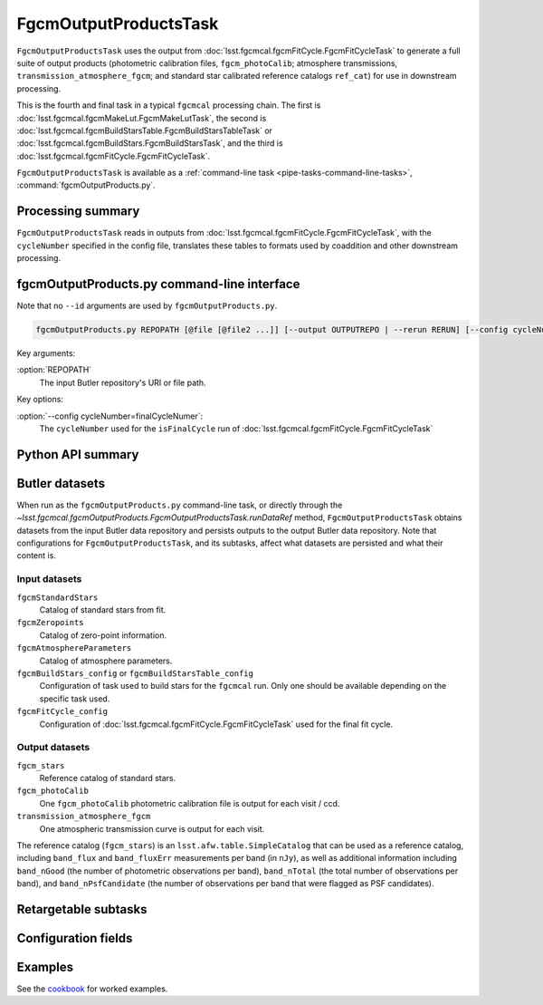.. lsst-task-topic:: lsst.fgcmcal.fgcmOutputProducts.FgcmOutputProductsTask

######################
FgcmOutputProductsTask
######################

``FgcmOutputProductsTask`` uses the output from :doc:`lsst.fgcmcal.fgcmFitCycle.FgcmFitCycleTask` to generate a full suite of output products (photometric calibration files, ``fgcm_photoCalib``; atmosphere transmissions, ``transmission_atmosphere_fgcm``; and standard star calibrated reference catalogs ``ref_cat``) for use in downstream processing.

This is the fourth and final task in a typical ``fgcmcal`` processing chain. The first is :doc:`lsst.fgcmcal.fgcmMakeLut.FgcmMakeLutTask`, the second is :doc:`lsst.fgcmcal.fgcmBuildStarsTable.FgcmBuildStarsTableTask` or :doc:`lsst.fgcmcal.fgcmBuildStars.FgcmBuildStarsTask`, and the third is :doc:`lsst.fgcmcal.fgcmFitCycle.FgcmFitCycleTask`.

``FgcmOutputProductsTask`` is available as a :ref:`command-line task <pipe-tasks-command-line-tasks>`, :command:`fgcmOutputProducts.py`.

.. _lsst.fgcmcal.fgcmOutputProducts.FgcmOutputProductsTask-summary:

Processing summary
==================

``FgcmOutputProductsTask`` reads in outputs from :doc:`lsst.fgcmcal.fgcmFitCycle.FgcmFitCycleTask`, with the ``cycleNumber`` specified in the config file, translates these tables to formats used by coaddition and other downstream processing.

.. _lsst.fgcmcal.fgcmOutputProducts.FgcmOutputProductsTask-cli:

fgcmOutputProducts.py command-line interface
============================================

Note that no ``--id`` arguments are used by ``fgcmOutputProducts.py``.

.. code-block:: text

   fgcmOutputProducts.py REPOPATH [@file [@file2 ...]] [--output OUTPUTREPO | --rerun RERUN] [--config cycleNumber=finalCycleNumber] [other options]

Key arguments:

:option:`REPOPATH`
   The input Butler repository's URI or file path.

Key options:

:option:`--config cycleNumber=finalCycleNumer`:
   The ``cycleNumber`` used for the ``isFinalCycle`` run of :doc:`lsst.fgcmcal.fgcmFitCycle.FgcmFitCycleTask`

.. seealso::

   See :ref:`command-line-task-argument-reference` for details and additional options.

.. _lsst.fgcmcal.fgcmOutputProducts.FgcmOutputProductsTask-api:

Python API summary
==================

.. lsst-task-api-summary:: lsst.fgcmcal.fgcmOutputProducts.FgcmOutputProductsTask

.. _lsst.fgcmcal.fgcmOutputProducts.FgcmOutputProductsTask-butler:

Butler datasets
===============

When run as the ``fgcmOutputProducts.py`` command-line task, or directly through the `~lsst.fgcmcal.fgcmOutputProducts.FgcmOutputProductsTask.runDataRef` method, ``FgcmOutputProductsTask`` obtains datasets from the input Butler data repository and persists outputs to the output Butler data repository.
Note that configurations for ``FgcmOutputProductsTask``, and its subtasks, affect what datasets are persisted and what their content is.

.. _lsst.fgcmcal.fgcmOutputProducts.FgcmOutputProductsTask-butler-inputs:

Input datasets
--------------

``fgcmStandardStars``
    Catalog of standard stars from fit.
``fgcmZeropoints``
    Catalog of zero-point information.
``fgcmAtmosphereParameters``
    Catalog of atmosphere parameters.
``fgcmBuildStars_config`` or ``fgcmBuildStarsTable_config``
    Configuration of task used to build stars for the ``fgcmcal`` run.  Only one should be available depending on the specific task used.
``fgcmFitCycle_config``
    Configuration of :doc:`lsst.fgcmcal.fgcmFitCycle.FgcmFitCycleTask` used for the final fit cycle.

.. _lsst.fgcmcal.fgcmOutputProducts.FgcmOutputProductsTask-butler-outputs:

Output datasets
---------------

``fgcm_stars``
    Reference catalog of standard stars.
``fgcm_photoCalib``
    One ``fgcm_photoCalib`` photometric calibration file is output for each visit / ccd.
``transmission_atmosphere_fgcm``
    One atmospheric transmission curve is output for each visit.

The reference catalog (``fgcm_stars``) is an ``lsst.afw.table.SimpleCatalog`` that can be used as a reference catalog, including ``band_flux`` and ``band_fluxErr`` measurements per band (in ``nJy``), as well as additional information including ``band_nGood`` (the number of photometric observations per band), ``band_nTotal`` (the total number of observations per band), and ``band_nPsfCandidate`` (the number of observations per band that were flagged as PSF candidates).

.. _lsst.fgcmcal.fgcmOutputProducts.FgcmOutputProductsTask-subtasks:

Retargetable subtasks
=====================

.. lsst-task-config-subtasks:: lsst.fgcmcal.fgcmOutputProducts.FgcmOutputProductsTask

.. _lsst.fgcmcal.fgcmOutputProducts.FgcmOutputProductsTask-configs:

Configuration fields
====================

.. lsst-task-config-fields:: lsst.fgcmcal.fgcmOutputProducts.FgcmOutputProductsTask

.. _lsst.fgcmcal.fgcmOutputProducts.FgcmOutputProductsTask-examples:

Examples
========

See the `cookbook <https://github.com/lsst/fgcmcal/tree/master/cookbook/README.md>`_ for worked examples.

